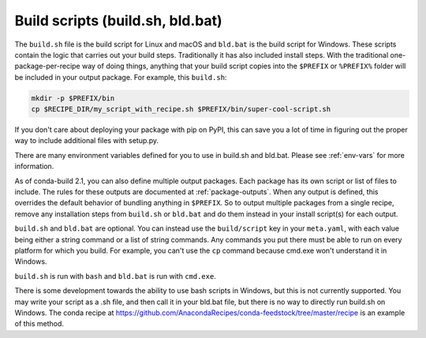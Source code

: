 =================================
Build scripts (build.sh, bld.bat)
=================================

The ``build.sh`` file is the build script for Linux and macOS and ``bld.bat``
is the build script for Windows. These scripts contain the logic that carries
out your build steps. Traditionally it has also included install steps. With
the traditional one-package-per-recipe way of doing things, anything that your
build script copies into the ``$PREFIX`` or ``%PREFIX%`` folder will be
included in your output package. For example, this ``build.sh``:

.. code-block:: bash

  mkdir -p $PREFIX/bin
  cp $RECIPE_DIR/my_script_with_recipe.sh $PREFIX/bin/super-cool-script.sh

If you don't care about deploying your package with pip on PyPI, this can save
you a lot of time in figuring out the proper way to include additional files
with setup.py.

There are many environment variables defined for you to use in build.sh and
bld.bat. Please see :ref:`env-vars` for more information.

As of conda-build 2.1, you can also define multiple output packages. Each
package has its own script or list of files to include. The rules for these
outputs are documented at :ref:`package-outputs`. When any output is defined,
this overrides the default behavior of bundling anything in ``$PREFIX``. So
to output multiple packages from a single recipe, remove any installation
steps from ``build.sh`` or ``bld.bat`` and do them instead in your install
script(s) for each output.

``build.sh`` and ``bld.bat`` are optional. You can instead use the
``build/script`` key in your ``meta.yaml``, with each value being either a
string command or a list of string commands. Any commands you put there must be
able to run on every platform for which you build. For example, you can't use
the ``cp`` command because cmd.exe won't understand it in Windows.

``build.sh`` is run with ``bash`` and ``bld.bat`` is run with ``cmd.exe``.

There is some development towards the ability to use bash scripts in Windows,
but this is not currently supported. You may write your script as a .sh file,
and then call it in your bld.bat file, but there is no way to directly run
build.sh on Windows. The conda recipe at
https://github.com/AnacondaRecipes/conda-feedstock/tree/master/recipe is an
example of this method.
